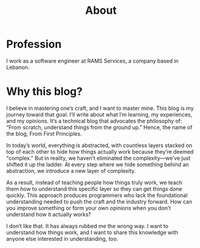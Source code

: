 #+title: About

* Profession

I work as a software engineer at RAMS Services, a company based in Lebanon.

* Why this blog?

I believe in mastering one’s craft, and I want to master mine. This blog is my journey toward that goal. I’ll write about what I’m learning, my experiences, and my opinions. It’s a technical blog that advocates the philosophy of: “From scratch, understand things from the ground up.” Hence, the name of the blog, From First Principles.

In today’s world, everything is abstracted, with countless layers stacked on top of each other to hide how things actually work because they’re deemed "complex." But in reality, we haven’t eliminated the complexity—we’ve just shifted it up the ladder. At every step where we hide something behind an abstraction, we introduce a new layer of complexity.

As a result, instead of teaching people how things truly work, we teach them how to understand this specific layer so they can get things done quickly. This approach produces programmers who lack the foundational understanding needed to push the craft and the industry forward. How can you improve something or form your own opinions when you don’t understand how it actually works?

I don’t like that. It has always rubbed me the wrong way. I want to understand how things work, and I want to share this knowledge with anyone else interested in understanding, too.
